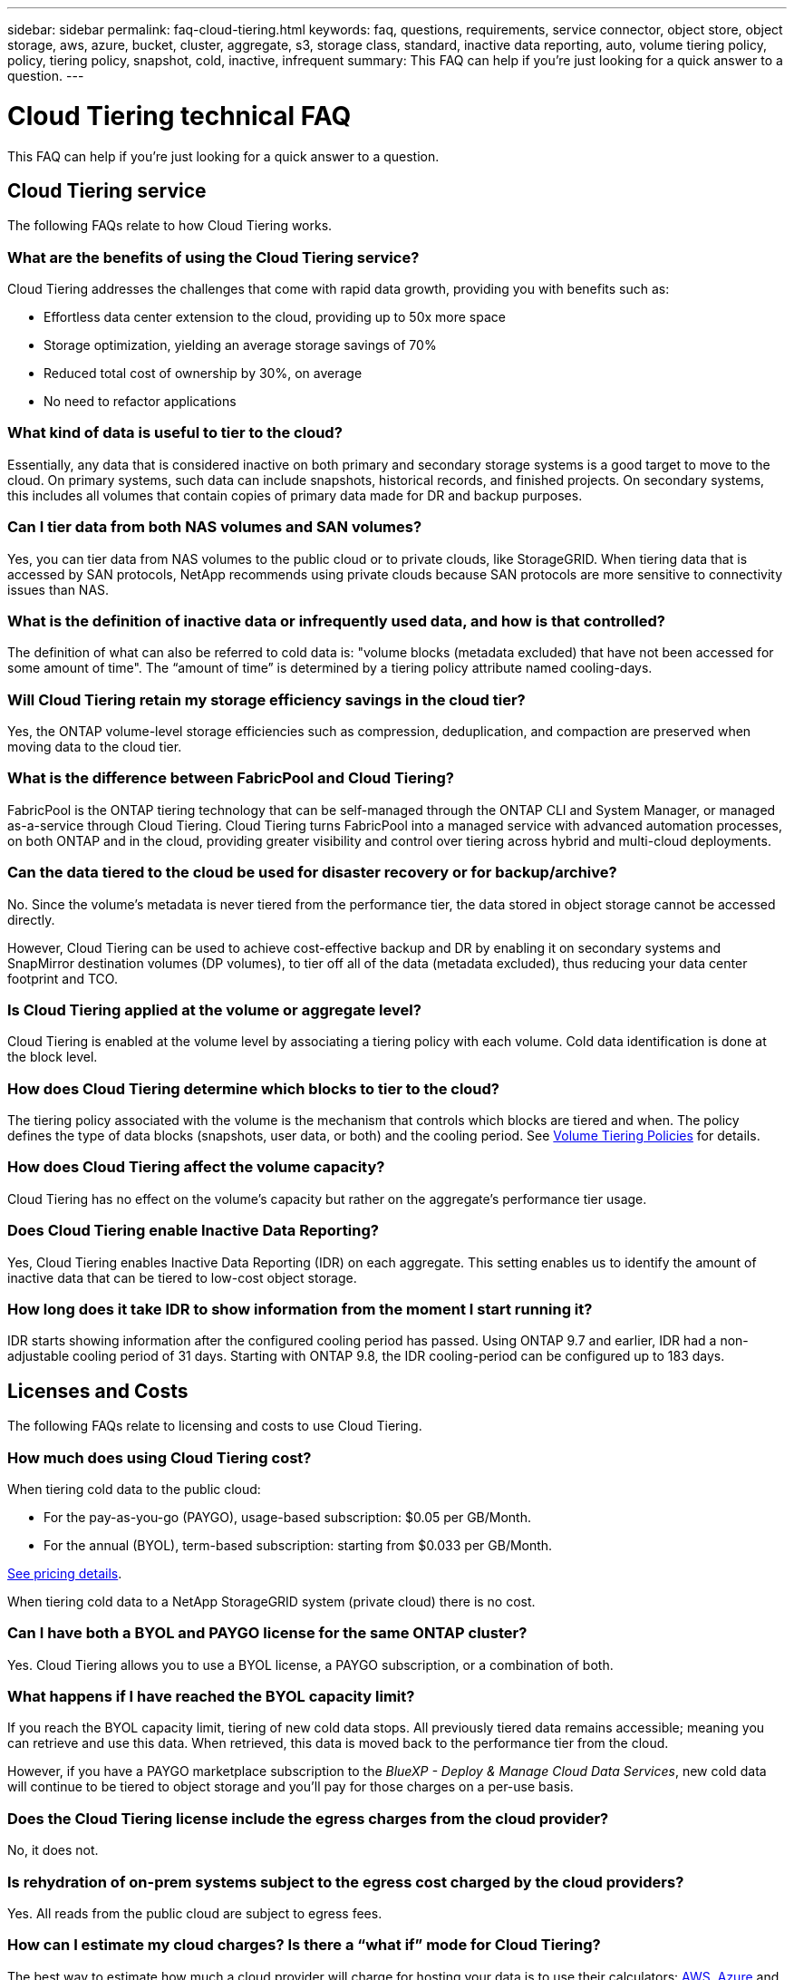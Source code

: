 ---
sidebar: sidebar
permalink: faq-cloud-tiering.html
keywords: faq, questions, requirements, service connector, object store, object storage, aws, azure, bucket, cluster, aggregate, s3, storage class, standard, inactive data reporting, auto, volume tiering policy, policy, tiering policy, snapshot, cold, inactive, infrequent
summary: This FAQ can help if you're just looking for a quick answer to a question.
---

= Cloud Tiering technical FAQ
:hardbreaks:
:nofooter:
:icons: font
:linkattrs:
:imagesdir: ./media/

[.lead]
This FAQ can help if you're just looking for a quick answer to a question.

== Cloud Tiering service

The following FAQs relate to how Cloud Tiering works.

=== What are the benefits of using the Cloud Tiering service?

Cloud Tiering addresses the challenges that come with rapid data growth, providing you with benefits such as:

* Effortless data center extension to the cloud, providing up to 50x more space
* Storage optimization, yielding an average storage savings of 70%
* Reduced total cost of ownership by 30%, on average
* No need to refactor applications

=== What kind of data is useful to tier to the cloud?

Essentially, any data that is considered inactive on both primary and secondary storage systems is a good target to move to the cloud. On primary systems, such data can include snapshots, historical records, and finished projects. On secondary systems, this includes all volumes that contain copies of primary data made for DR and backup purposes.

=== Can I tier data from both NAS volumes and SAN volumes?

Yes, you can tier data from NAS volumes to the public cloud or to private clouds, like StorageGRID. When tiering data that is accessed by SAN protocols, NetApp recommends using private clouds because SAN protocols are more sensitive to connectivity issues than NAS.

=== What is the definition of inactive data or infrequently used data, and how is that controlled?

The definition of what can also be referred to cold data is: "volume blocks (metadata excluded) that have not been accessed for some amount of time". The “amount of time” is determined by a tiering policy attribute named cooling-days.

=== Will Cloud Tiering retain my storage efficiency savings in the cloud tier?

Yes, the ONTAP volume-level storage efficiencies such as compression, deduplication, and compaction are preserved when moving data to the cloud tier.

=== What is the difference between FabricPool and Cloud Tiering?

FabricPool is the ONTAP tiering technology that can be self-managed through the ONTAP CLI and System Manager, or managed as-a-service through Cloud Tiering. Cloud Tiering turns FabricPool into a managed service with advanced automation processes, on both ONTAP and in the cloud, providing greater visibility and control over tiering across hybrid and multi-cloud deployments.

=== Can the data tiered to the cloud be used for disaster recovery or for backup/archive?

No. Since the volume's metadata is never tiered from the performance tier, the data stored in object storage cannot be accessed directly.

However, Cloud Tiering can be used to achieve cost-effective backup and DR by enabling it on secondary systems and SnapMirror destination volumes (DP volumes), to tier off all of the data (metadata excluded), thus reducing your data center footprint and TCO.

=== Is Cloud Tiering applied at the volume or aggregate level?

Cloud Tiering is enabled at the volume level by associating a tiering policy with each volume. Cold data identification is done at the block level.

=== How does Cloud Tiering determine which blocks to tier to the cloud?

The tiering policy associated with the volume is the mechanism that controls which blocks are tiered and when. The policy defines the type of data blocks (snapshots, user data, or both) and the cooling period. See link:concept-cloud-tiering.html#volume-tiering-policies[Volume Tiering Policies] for details.

=== How does Cloud Tiering affect the volume capacity?

Cloud Tiering has no effect on the volume's capacity but rather on the aggregate's performance tier usage.

=== Does Cloud Tiering enable Inactive Data Reporting?

Yes, Cloud Tiering enables Inactive Data Reporting (IDR) on each aggregate. This setting enables us to identify the amount of inactive data that can be tiered to low-cost object storage.

=== How long does it take IDR to show information from the moment I start running it?

IDR starts showing information after the configured cooling period has passed. Using ONTAP 9.7 and earlier, IDR had a non-adjustable cooling period of 31 days. Starting with ONTAP 9.8, the IDR cooling-period can be configured up to 183 days.

== Licenses and Costs

The following FAQs relate to licensing and costs to use Cloud Tiering.

=== How much does using Cloud Tiering cost?

When tiering cold data to the public cloud:

* For the pay-as-you-go (PAYGO), usage-based subscription: $0.05 per GB/Month.
* For the annual (BYOL), term-based subscription: starting from $0.033 per GB/Month.

https://bluexp.netapp.com/pricing[See pricing details].

When tiering cold data to a NetApp StorageGRID system (private cloud) there is no cost.

=== Can I have both a BYOL and PAYGO license for the same ONTAP cluster?

Yes. Cloud Tiering allows you to use a BYOL license, a PAYGO subscription, or a combination of both.

=== What happens if I have reached the BYOL capacity limit?

If you reach the BYOL capacity limit, tiering of new cold data stops. All previously tiered data remains accessible; meaning you can retrieve and use this data. When retrieved, this data is moved back to the performance tier from the cloud. 

However, if you have a PAYGO marketplace subscription to the _BlueXP - Deploy & Manage Cloud Data Services_, new cold data will continue to be tiered to object storage and you'll pay for those charges on a per-use basis.

=== Does the Cloud Tiering license include the egress charges from the cloud provider?

No, it does not.

=== Is rehydration of on-prem systems subject to the egress cost charged by the cloud providers?

Yes. All reads from the public cloud are subject to egress fees.

=== How can I estimate my cloud charges? Is there a “what if” mode for Cloud Tiering?

The best way to estimate how much a cloud provider will charge for hosting your data is to use their calculators: https://calculator.aws/#/[AWS], https://azure.microsoft.com/en-us/pricing/calculator/[Azure] and https://cloud.google.com/products/calculator[Google Cloud].

=== Are there any extra charges by the cloud providers for reading/retrieving data from the object storage to the on-prem storage?

Yes. Check https://aws.amazon.com/s3/pricing/[Amazon S3 Pricing], https://azure.microsoft.com/en-us/pricing/details/storage/blobs/[Block Blob Pricing], and https://cloud.google.com/storage/pricing[Cloud Storage Pricing] for additional pricing incurred with data reading/retrieving.

=== How can I estimate my volumes' savings and get a cold data report before I enable Cloud Tiering?

To get an estimate, simply add your ONTAP cluster to BlueXP and inspect it through the Cloud Tiering Clusters Dashboard, which is located in the Tiering tab. When Inactive Data Reporting (IDR) is disabled or has not yet been activated for a long enough period of time, Cloud Tiering uses an industry-constant of 70% to calculate the estimated savings. Once IDR data is available, Cloud Tiering updates the savings to accurate figures.

== ONTAP

The following questions relate to ONTAP.

=== Which ONTAP versions does Cloud Tiering support?

Cloud Tiering supports ONTAP version 9.2 and higher.

=== What types of ONTAP systems are supported?

Cloud Tiering is supported with single-node and high-availability AFF, FAS, and ONTAP Select clusters. Clusters in FabricPool Mirror configurations and MetroCluster configurations are also supported.

=== Can I tier data from FAS systems with HDDs only?

Yes, starting ONTAP 9.8 you can tier data from volumes hosted on HDD aggregates.

=== Can I tier data from an AFF joined to a cluster that has FAS nodes with HDDs?

Yes. Cloud Tiering can be configured to tier volumes hosted on any aggregate. The data tiering configuration is irrelevant to the type of controller used and whether the cluster is heterogeneous or not.

=== What about Cloud Volumes ONTAP?

If you have Cloud Volumes ONTAP systems, you'll find them in the Cloud Tiering Clusters page so you get a full view of data tiering in your hybrid cloud infrastructure. However, Cloud Volumes ONTAP systems are read-only from Cloud Tiering. You can't set up data tiering on Cloud Volumes ONTAP from Cloud Tiering. https://docs.netapp.com/us-en/cloud-manager-cloud-volumes-ontap/task-tiering.html[You set up tiering for Cloud Volumes ONTAP from the working environment in BlueXP^].

=== What other requirements are necessary for my ONTAP clusters?

It depends on where you tier the cold data. Refer to the following links for more details:

* link:task-tiering-onprem-aws.html#prepare-your-ontap-cluster[Tiering data to Amazon S3]
* link:task-tiering-onprem-azure.html#preparing-your-ontap-clusters[Tiering data to Azure Blob storage]
* link:task-tiering-onprem-gcp.html#preparing-your-ontap-clusters[Tiering data to Google Cloud Storage]
* link:task-tiering-onprem-storagegrid.html#preparing-your-ontap-clusters[Tiering data to StorageGRID]
* link:task-tiering-onprem-s3-compat.html#preparing-your-ontap-clusters[Tiering data to S3 object storage]

== Object storage

The following questions relate to object storage.

=== Which object storage providers are supported?

Cloud Tiering supports the following object storage providers:

* Amazon S3
* Microsoft Azure Blob
* Google Cloud Storage
* NetApp StorageGRID
* S3-compatible object storage (for example, MinIO)
* IBM Cloud Object Storage (the FabricPool configuration must be done using System Manager or the ONTAP CLI)

=== Can I use my own bucket/container?

Yes, you can. When you set up data tiering, you have the choice to add a new bucket/container or to select an existing bucket/container.

=== Which regions are supported?

* link:reference-aws-support.html[Supported AWS regions]
* link:reference-azure-support.html[Supported Azure regions]
* link:reference-google-support.html[Supported Google Cloud regions]

=== Which S3 storage classes are supported?

Cloud Tiering supports data tiering to the _Standard_, _Standard-Infrequent Access_, _One Zone-Infrequent Access_, _Intelligent Tiering_, and _Glacier Instant Retrieval_ storage classes. See link:reference-aws-support.html[Supported S3 storage classes] for more details.

=== Why are Amazon S3 Glacier Flexible and S3 Glacier Deep Archive not supported by Cloud Tiering?

The main reason Amazon S3 Glacier Flexible and S3 Glacier Deep Archive aren't supported is that Cloud Tiering is designed as a high-performance tiering solution, so data must be continuously available and quickly accessible for retrieval. With S3 Glacier Flexible and S3 Glacier Deep Archive, data retrieval can last anywhere between a few minutes to 48 hours.

=== Can I use other S3-compatible object storage services, such as MinIO, with Cloud Tiering?

Yes, configuring S3-compatible object storage through the Tiering UI is supported for clusters using ONTAP 9.8 and later. link:task-tiering-onprem-s3-compat.html[See the details here].

=== Which Azure Blob access tiers are supported?

Cloud Tiering supports data tiering to the _Hot_ or _Cool_ access tiers for your inactive data. See link:reference-azure-support.html[Supported Azure Blob access tiers] for more details.

=== Which storage classes are supported for Google Cloud Storage?

Cloud Tiering supports data tiering to the _Standard_, _Nearline_, _Coldline_, and _Archive_ storage classes. See link:reference-google-support.html[Supported Google Cloud storage classes] for more details.

=== Does Cloud Tiering support the use of life cycle management policies?

Yes. You can enable life cycle management so that Cloud Tiering transitions data from the default storage class/access tier to a more cost-effective tier after a certain number of days. The life cycle rule is applied to all objects in the selected bucket for Amazon S3 and Google Cloud storage, and to all containers in the selected storage account for Azure Blob.

=== Does Cloud Tiering use one object store for the entire cluster or one per aggregate?

In a typical configuration there is one object store for the entire cluster. Starting in August 2022, you can use the *Advanced Setup* page to add additional object stores for a cluster, and then attach different object stores to different aggregates, or attach 2 object stores to an aggregate for mirroring.

=== Can multiple buckets be attached to the same aggregate?

It is possible to attach up to two buckets per aggregate for the purpose of mirroring, where cold data is synchronously tiered to both buckets. The buckets can be from different providers and different locations. Starting in August 2022, you can use the *Advanced Setup* page to attach two object stores to a single aggregate.

=== Can different buckets be attached to different aggregates in the same cluster?

Yes. The general best practice is to attach a single bucket to multiple aggregates. However, when using the public cloud there is a maximum IOPS limitation for the object storage services, therefore multiple buckets must be considered. 

=== What happens with the tiered data when you migrate a volume from one cluster to another?

When migrating a volume from one cluster to another, all the cold data is read from the cloud tier. The write location on the destination cluster depends on whether tiering was enabled and the type of tiering policy used on the source and destination volumes.

=== What happens with the tiered data when you move a volume from one node to another in the same cluster?

If the destination aggregate does not have an attached cloud tier, data is read from the cloud tier of the source aggregate and written entirely to the local tier of the destination aggregate. If the destination aggregate has an attached cloud tier, data is read from the cloud tier of the source aggregate and first written to the local tier of the destination aggregate, to facilitate quick cutover. Later, based on the tiering policy used, it is written to the cloud tier.

Starting with ONTAP 9.6, if the destination aggregate is using the same cloud tier as the source aggregate, the cold data does not move back to the local tier.

=== How can I bring my tiered data back on-prem to the performance tier?

Write back is generally performed on reads and depends on the tiering policy type. Prior to ONTAP 9.8, writing back of the entire volume can be done with a _volume move_ operation. Starting with ONTAP 9.8, the Tiering UI has options to *Bring back all data* or *Bring back active file system*. link:task-managing-tiering.html#migrating-data-from-the-cloud-tier-back-to-the-performance-tier[See how to move data back to the performance tier].

=== When replacing an existing AFF/FAS controller with a new one, would the tiered data be migrated back on-prem?

No. During the “head swap” procedure, the only thing that changes is the aggregate's ownership. In this case, it will be changed to the new controller without any data movement.

=== Can I use the cloud provider's console or object storage explorers to look at the data tiered to a bucket? Can I use the data stored in the object storage directly without ONTAP?

No. The objects constructed and tiered to the cloud do not contain a single file but up to 1,024 4KB blocks from multiple files. A volume's metadata always remains on the local tier.

== Connectors

The following questions relate to the BlueXP Connector.

=== What is the Connector?

The Connector is software running on a compute instance either within your cloud account, or on-premises, that enables BlueXP to securely manage cloud resources. To use the Cloud Tiering service, you must deploy a Connector.

=== Where does the Connector need to be installed?

* When tiering data to S3, the Connector can reside in an AWS VPC or on your premises.
* When tiering data to Blob storage, the Connector can reside in an Azure VNet or on your premises.
* When tiering data to Google Cloud Storage, the Connector must reside in a Google Cloud Platform VPC.
* When tiering data to StorageGRID or other S3-Compatible storage providers, the Connector must reside on your premises.

=== Can I deploy the Connector on-premises?

Yes. The Connector software can be downloaded and manually installed on a Linux host in your network. https://docs.netapp.com/us-en/cloud-manager-setup-admin/task-install-connector-on-prem.html[See how to install the Connector in your premises].

=== Is an account with a cloud service provider required before using Cloud Tiering?

Yes. You must have an account before you can define the object storage that you want to use. An account with a cloud storage provider is also required when setting up the Connector in the cloud on a VPC or VNet.

=== What are the implications if the Connector fails?

In the case of a Connector failure, only the visibility into the tiered environments is impacted. All the data is accessible and newly identified cold data is automatically tiered to object storage.

== Tiering policies

=== What are the available tiering policies?

There are four tiering policies:

* None: Classifies all data as always hot; preventing any data from the volume being moved to object storage.
* Cold Snapshots (Snapshot-only): Only cold snapshot blocks are moved to object storage.
* Cold User Data and Snapshots (Auto): Both cold snapshot blocks and cold user data blocks are moved to object storage.
* All User Data (All): Classifies all data as cold; immediately moving the entire volume to object storage.

link:concept-cloud-tiering.html#volume-tiering-policies[Learn more about Tiering Policies].

=== At which point is my data is considered cold?

Since data tiering is done at the block level, a data block is considered cold after it hasn't been accessed for a certain period of time, which is defined by the tiering policy's minimum-cooling-days attribute. The applicable range is 2-63 days with ONTAP 9.7 and earlier, or 2-183 days starting with ONTAP 9.8.

=== What is the default cooling period for data before it is tiered to the cloud tier?

The default cooling period for the Cold Snapshot policy is 2 days, while the default cooling period for Cold User Data and Snapshots is 31 days. The cooling-days parameter is not applicable to the All tiering policy.

=== Is all the tiered data retrieved from object storage when I do a full backup?

During full backup all the cold data is read. The retrieval of the data depends on the tiering policy used. When using the All and Cold User Data and Snapshots policies, the cold data is not written back to the performance tier. When using the Cold Snapshots policy, only in case of an old snapshot being used for the backup will its cold blocks be retrieved.

=== Can you choose a tiering size per volume?

No. However, you can choose which volumes are eligible for tiering, the type of data to be tiered, and its cooling period. This is done by associating a tiering policy with that volume.

=== Is the All User Data policy the only option for data protection volumes?

No. Data protection (DP) volumes can be associated with any of the three policies available. The type of policy used on the source and destination (DP) volumes determines the write location of the data.

=== Does resetting the tiering policy of a volume to None rehydrate the cold data or just prevent future cold blocks from being moved to the cloud?

No rehydration takes place when a tiering policy is reset, but it will prevent new cold blocks from being moved to the cloud tier.

=== After tiering data to the cloud, can I change the tiering policy?

Yes. The behavior after the change depends on the new associated policy.

=== What should I do if I want to ensure certain data is not moved to the cloud?

Do not associate a tiering policy with the volume containing that data.

=== Where is the metadata of the files stored?

The metadata of a volumes is always stored locally, on the performance tier -- it is never tiered to the cloud.

== Networking and security

The following questions relate to networking and security.

=== What are the networking requirements?

* The ONTAP cluster initiates an HTTPS connection over port 443 to your object storage provider.
+
ONTAP reads and writes data to and from object storage. The object storage never initiates, it just responds.

* For StorageGRID, the ONTAP cluster initiates an HTTPS connection over a user-specified port to StorageGRID (the port is configurable during tiering setup).

* A Connector needs an outbound HTTPS connection over port 443 to your ONTAP clusters, to the object store, and to the Cloud Tiering service.

For more details, see:

* link:task-tiering-onprem-aws.html[Tiering data to Amazon S3]
* link:task-tiering-onprem-azure.html[Tiering data to Azure Blob storage]
* link:task-tiering-onprem-gcp.html[Tiering data to Google Cloud Storage]
* link:task-tiering-onprem-storagegrid.html[Tiering data to StorageGRID]
* link:task-tiering-onprem-s3-compat.html[Tiering data to S3 object storage]

=== What tools can I use for monitoring and reporting in order to manage cold data stored in the cloud?

Other than Cloud Tiering, https://docs.netapp.com/us-en/active-iq-unified-manager/[Active IQ Unified Manager^] and https://docs.netapp.com/us-en/active-iq/index.html[Active IQ Digital Advisor^] can be used for monitoring and reporting.

=== What are the implications if the network link to the cloud provider fails?

In case of a network failure, the local performance tier remains online and hot data remains accessible. However, blocks that were already moved to the cloud tier will be inaccessible and applications will receive an error message when trying to access that data. Once connectivity is restored, all data will be seamlessly accessible.

=== Is there a network bandwidth recommendation?

The underlying FabricPool tiering technology read latency depends on connectivity to the cloud tier. Although tiering works on any bandwidth, it is recommended to place intercluster LIFs on 10 Gbps ports to provide adequate performance. There are no recommendations or bandwidth limitations for the Connector.

=== Is there any latency when a user attempts to access tiered data?

Yes. Cloud tiers cannot provide the same latency as the local tier since latency depends on the connectivity. To estimate the latency and throughput of an object store, Cloud Tiering provides a Cloud Performance Test (based on the ONTAP object store profiler) that can be used after the object store is attached and before tiering is set up.

=== How is my data secured?

AES-256-GCM encryption is maintained on both the performance and cloud tiers. TLS 1.2 encryption is used to encrypt data over the wire as it moves between tiers, and to encrypt communication between the Connector and both the ONTAP cluster and the object store.

=== Do I need an Ethernet port installed and configured on my AFF?

Yes. An intercluster LIF must be configured on an ethernet port, on each node within an HA pair that hosts volumes with data you plan to tier to the cloud. For more information, see the Requirements section for the cloud provider where you plan to tier data.

=== What permissions are required?

* link:task-tiering-onprem-aws.html#set-up-s3-permissions[For Amazon, permissions are required to manage the S3 bucket].
* For Azure, no extra permissions are needed outside of the permissions that you need to provide to BlueXP.
* link:task-tiering-onprem-gcp.html#preparing-google-cloud-storage[For Google Cloud, Storage Admin permissions are needed for a service account that has storage access keys].
* link:task-tiering-onprem-storagegrid.html#preparing-storagegrid[For StorageGRID, S3 permissions are needed].
* link:task-tiering-onprem-s3-compat.html#preparing-s3-compatible-object-storage[For S3-compatible object storage, S3 permissions are needed].
